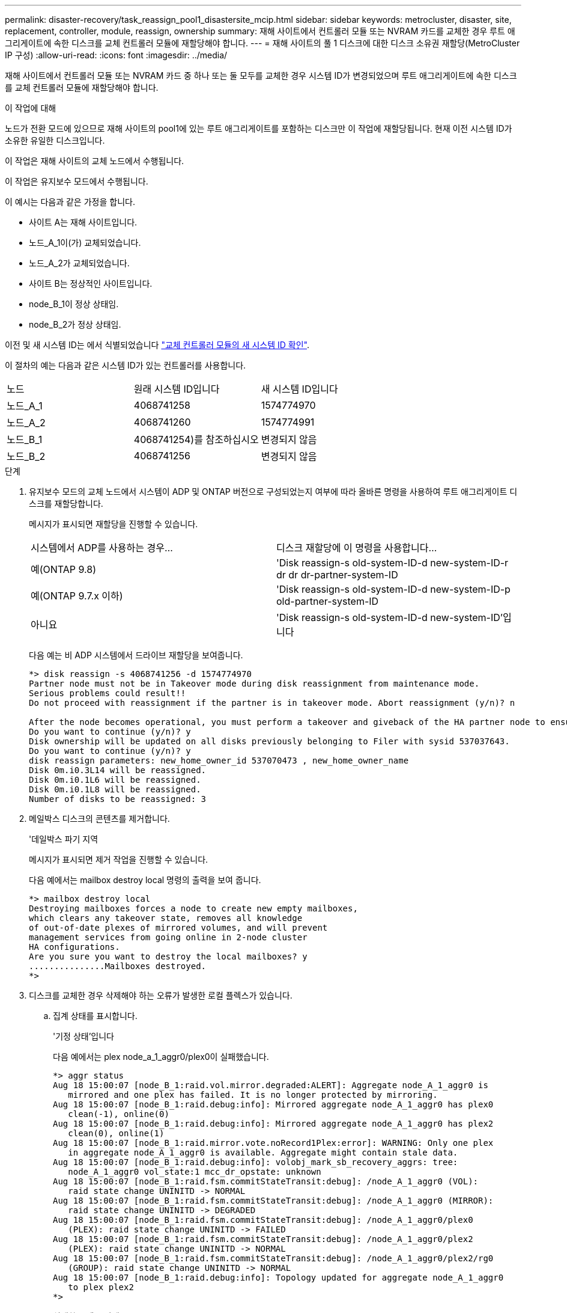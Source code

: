 ---
permalink: disaster-recovery/task_reassign_pool1_disastersite_mcip.html 
sidebar: sidebar 
keywords: metrocluster, disaster, site, replacement, controller, module, reassign, ownership 
summary: 재해 사이트에서 컨트롤러 모듈 또는 NVRAM 카드를 교체한 경우 루트 애그리게이트에 속한 디스크를 교체 컨트롤러 모듈에 재할당해야 합니다. 
---
= 재해 사이트의 풀 1 디스크에 대한 디스크 소유권 재할당(MetroCluster IP 구성)
:allow-uri-read: 
:icons: font
:imagesdir: ../media/


[role="lead"]
재해 사이트에서 컨트롤러 모듈 또는 NVRAM 카드 중 하나 또는 둘 모두를 교체한 경우 시스템 ID가 변경되었으며 루트 애그리게이트에 속한 디스크를 교체 컨트롤러 모듈에 재할당해야 합니다.

.이 작업에 대해
노드가 전환 모드에 있으므로 재해 사이트의 pool1에 있는 루트 애그리게이트를 포함하는 디스크만 이 작업에 재할당됩니다. 현재 이전 시스템 ID가 소유한 유일한 디스크입니다.

이 작업은 재해 사이트의 교체 노드에서 수행됩니다.

이 작업은 유지보수 모드에서 수행됩니다.

이 예시는 다음과 같은 가정을 합니다.

* 사이트 A는 재해 사이트입니다.
* 노드_A_1이(가) 교체되었습니다.
* 노드_A_2가 교체되었습니다.
* 사이트 B는 정상적인 사이트입니다.
* node_B_1이 정상 상태임.
* node_B_2가 정상 상태임.


이전 및 새 시스템 ID는 에서 식별되었습니다 link:../disaster-recovery/task_replace_hardware_and_boot_new_controllers.html#determining-the-system-ids-of-the-replacement-controller-modules["교체 컨트롤러 모듈의 새 시스템 ID 확인"].

이 절차의 예는 다음과 같은 시스템 ID가 있는 컨트롤러를 사용합니다.

|===


| 노드 | 원래 시스템 ID입니다 | 새 시스템 ID입니다 


 a| 
노드_A_1
 a| 
4068741258
 a| 
1574774970



 a| 
노드_A_2
 a| 
4068741260
 a| 
1574774991



 a| 
노드_B_1
 a| 
4068741254)를 참조하십시오
 a| 
변경되지 않음



 a| 
노드_B_2
 a| 
4068741256
 a| 
변경되지 않음

|===
.단계
. 유지보수 모드의 교체 노드에서 시스템이 ADP 및 ONTAP 버전으로 구성되었는지 여부에 따라 올바른 명령을 사용하여 루트 애그리게이트 디스크를 재할당합니다.
+
메시지가 표시되면 재할당을 진행할 수 있습니다.

+
|===


| 시스템에서 ADP를 사용하는 경우... | 디스크 재할당에 이 명령을 사용합니다... 


 a| 
예(ONTAP 9.8)
 a| 
'Disk reassign-s old-system-ID-d new-system-ID-r dr dr dr-partner-system-ID



 a| 
예(ONTAP 9.7.x 이하)
 a| 
'Disk reassign-s old-system-ID-d new-system-ID-p old-partner-system-ID



 a| 
아니요
 a| 
'Disk reassign-s old-system-ID-d new-system-ID'입니다

|===
+
다음 예는 비 ADP 시스템에서 드라이브 재할당을 보여줍니다.

+
[listing]
----
*> disk reassign -s 4068741256 -d 1574774970
Partner node must not be in Takeover mode during disk reassignment from maintenance mode.
Serious problems could result!!
Do not proceed with reassignment if the partner is in takeover mode. Abort reassignment (y/n)? n

After the node becomes operational, you must perform a takeover and giveback of the HA partner node to ensure disk reassignment is successful.
Do you want to continue (y/n)? y
Disk ownership will be updated on all disks previously belonging to Filer with sysid 537037643.
Do you want to continue (y/n)? y
disk reassign parameters: new_home_owner_id 537070473 , new_home_owner_name
Disk 0m.i0.3L14 will be reassigned.
Disk 0m.i0.1L6 will be reassigned.
Disk 0m.i0.1L8 will be reassigned.
Number of disks to be reassigned: 3
----
. 메일박스 디스크의 콘텐츠를 제거합니다.
+
'데일박스 파기 지역

+
메시지가 표시되면 제거 작업을 진행할 수 있습니다.

+
다음 예에서는 mailbox destroy local 명령의 출력을 보여 줍니다.

+
[listing]
----
*> mailbox destroy local
Destroying mailboxes forces a node to create new empty mailboxes,
which clears any takeover state, removes all knowledge
of out-of-date plexes of mirrored volumes, and will prevent
management services from going online in 2-node cluster
HA configurations.
Are you sure you want to destroy the local mailboxes? y
...............Mailboxes destroyed.
*>
----
. 디스크를 교체한 경우 삭제해야 하는 오류가 발생한 로컬 플렉스가 있습니다.
+
.. 집계 상태를 표시합니다.
+
'기정 상태'입니다

+
다음 예에서는 plex node_a_1_aggr0/plex0이 실패했습니다.

+
[listing]
----
*> aggr status
Aug 18 15:00:07 [node_B_1:raid.vol.mirror.degraded:ALERT]: Aggregate node_A_1_aggr0 is
   mirrored and one plex has failed. It is no longer protected by mirroring.
Aug 18 15:00:07 [node_B_1:raid.debug:info]: Mirrored aggregate node_A_1_aggr0 has plex0
   clean(-1), online(0)
Aug 18 15:00:07 [node_B_1:raid.debug:info]: Mirrored aggregate node_A_1_aggr0 has plex2
   clean(0), online(1)
Aug 18 15:00:07 [node_B_1:raid.mirror.vote.noRecord1Plex:error]: WARNING: Only one plex
   in aggregate node_A_1_aggr0 is available. Aggregate might contain stale data.
Aug 18 15:00:07 [node_B_1:raid.debug:info]: volobj_mark_sb_recovery_aggrs: tree:
   node_A_1_aggr0 vol_state:1 mcc_dr_opstate: unknown
Aug 18 15:00:07 [node_B_1:raid.fsm.commitStateTransit:debug]: /node_A_1_aggr0 (VOL):
   raid state change UNINITD -> NORMAL
Aug 18 15:00:07 [node_B_1:raid.fsm.commitStateTransit:debug]: /node_A_1_aggr0 (MIRROR):
   raid state change UNINITD -> DEGRADED
Aug 18 15:00:07 [node_B_1:raid.fsm.commitStateTransit:debug]: /node_A_1_aggr0/plex0
   (PLEX): raid state change UNINITD -> FAILED
Aug 18 15:00:07 [node_B_1:raid.fsm.commitStateTransit:debug]: /node_A_1_aggr0/plex2
   (PLEX): raid state change UNINITD -> NORMAL
Aug 18 15:00:07 [node_B_1:raid.fsm.commitStateTransit:debug]: /node_A_1_aggr0/plex2/rg0
   (GROUP): raid state change UNINITD -> NORMAL
Aug 18 15:00:07 [node_B_1:raid.debug:info]: Topology updated for aggregate node_A_1_aggr0
   to plex plex2
*>
----
.. 실패한 플렉스 삭제:
+
'플렉스-ID를 파괴한다'는 것입니다

+
[listing]
----
*> aggr destroy node_A_1_aggr0/plex0
----


. LOADER 프롬프트가 표시되도록 노드를 중단합니다.
+
"중지"

. 재해 사이트의 다른 노드에서 이 단계를 반복합니다.

